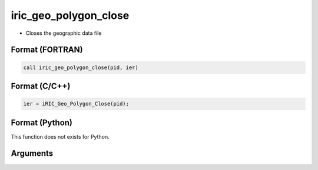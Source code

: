 iric_geo_polygon_close
========================

-  Closes the geographic data file

Format (FORTRAN)
------------------
.. code-block:: fortran

   call iric_geo_polygon_close(pid, ier)

Format (C/C++)
----------------
.. code-block:: c

   ier = iRIC_Geo_Polygon_Close(pid);

Format (Python)
----------------

This function does not exists for Python.

Arguments
---------

.. csv-table:: Arguments of iric_geo_polygon_close
   :file: iric_geo_polygon_close_args.csv
   :header-rows: 1
